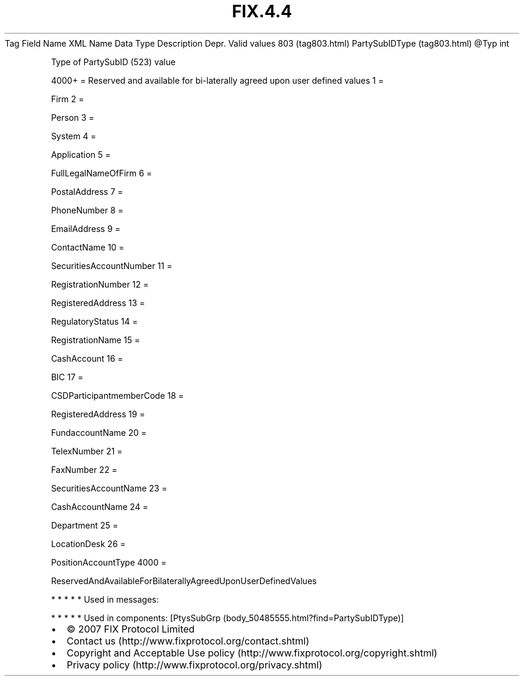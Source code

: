 .TH FIX.4.4 "" "" "Tag #803"
Tag
Field Name
XML Name
Data Type
Description
Depr.
Valid values
803 (tag803.html)
PartySubIDType (tag803.html)
\@Typ
int
.PP
Type of PartySubID (523) value
.PP
4000+ = Reserved and available for bi-laterally agreed upon user
defined values
1
=
.PP
Firm
2
=
.PP
Person
3
=
.PP
System
4
=
.PP
Application
5
=
.PP
FullLegalNameOfFirm
6
=
.PP
PostalAddress
7
=
.PP
PhoneNumber
8
=
.PP
EmailAddress
9
=
.PP
ContactName
10
=
.PP
SecuritiesAccountNumber
11
=
.PP
RegistrationNumber
12
=
.PP
RegisteredAddress
13
=
.PP
RegulatoryStatus
14
=
.PP
RegistrationName
15
=
.PP
CashAccount
16
=
.PP
BIC
17
=
.PP
CSDParticipantmemberCode
18
=
.PP
RegisteredAddress
19
=
.PP
FundaccountName
20
=
.PP
TelexNumber
21
=
.PP
FaxNumber
22
=
.PP
SecuritiesAccountName
23
=
.PP
CashAccountName
24
=
.PP
Department
25
=
.PP
LocationDesk
26
=
.PP
PositionAccountType
4000
=
.PP
ReservedAndAvailableForBilaterallyAgreedUponUserDefinedValues
.PP
   *   *   *   *   *
Used in messages:
.PP
   *   *   *   *   *
Used in components:
[PtysSubGrp (body_50485555.html?find=PartySubIDType)]

.PD 0
.P
.PD

.PP
.PP
.IP \[bu] 2
© 2007 FIX Protocol Limited
.IP \[bu] 2
Contact us (http://www.fixprotocol.org/contact.shtml)
.IP \[bu] 2
Copyright and Acceptable Use policy (http://www.fixprotocol.org/copyright.shtml)
.IP \[bu] 2
Privacy policy (http://www.fixprotocol.org/privacy.shtml)
